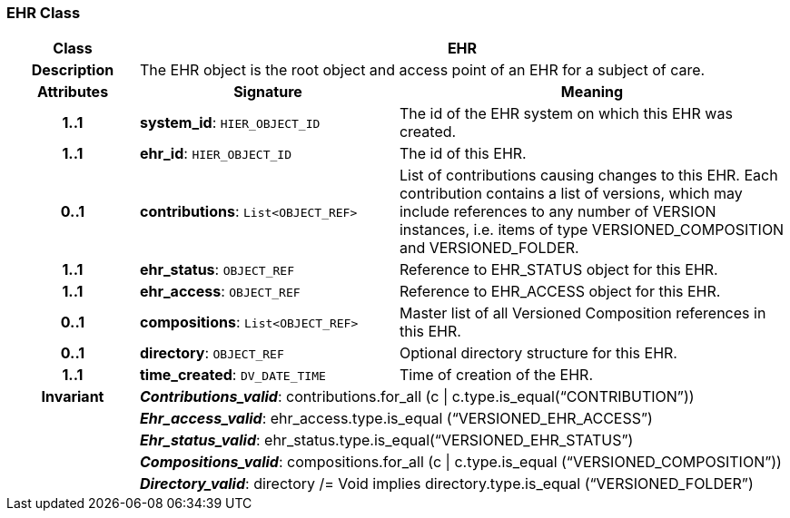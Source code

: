 === EHR Class

[cols="^1,2,3"]
|===
h|*Class*
2+^h|*EHR*

h|*Description*
2+a|The EHR object is the root object and access point of an EHR for a subject of care.

h|*Attributes*
^h|*Signature*
^h|*Meaning*

h|*1..1*
|*system_id*: `HIER_OBJECT_ID`
a|The id of the EHR system on which this EHR was created.

h|*1..1*
|*ehr_id*: `HIER_OBJECT_ID`
a|The id of this EHR.

h|*0..1*
|*contributions*: `List<OBJECT_REF>`
a|List of contributions causing changes to this EHR. Each contribution contains a list of versions, which may include references to any number of VERSION instances, i.e. items of type VERSIONED_COMPOSITION and VERSIONED_FOLDER.

h|*1..1*
|*ehr_status*: `OBJECT_REF`
a|Reference to EHR_STATUS object for this EHR.

h|*1..1*
|*ehr_access*: `OBJECT_REF`
a|Reference to EHR_ACCESS object for this EHR.

h|*0..1*
|*compositions*: `List<OBJECT_REF>`
a|Master list of all Versioned Composition references in this EHR.

h|*0..1*
|*directory*: `OBJECT_REF`
a|Optional directory structure for this EHR.

h|*1..1*
|*time_created*: `DV_DATE_TIME`
a|Time of creation of the EHR.

h|*Invariant*
2+a|*_Contributions_valid_*: contributions.for_all (c &#124; c.type.is_equal(“CONTRIBUTION”))

h|
2+a|*_Ehr_access_valid_*: ehr_access.type.is_equal (“VERSIONED_EHR_ACCESS”)

h|
2+a|*_Ehr_status_valid_*: ehr_status.type.is_equal(“VERSIONED_EHR_STATUS”)

h|
2+a|*_Compositions_valid_*: compositions.for_all (c &#124; c.type.is_equal (“VERSIONED_COMPOSITION”))

h|
2+a|*_Directory_valid_*: directory /= Void implies directory.type.is_equal (“VERSIONED_FOLDER”)
|===
